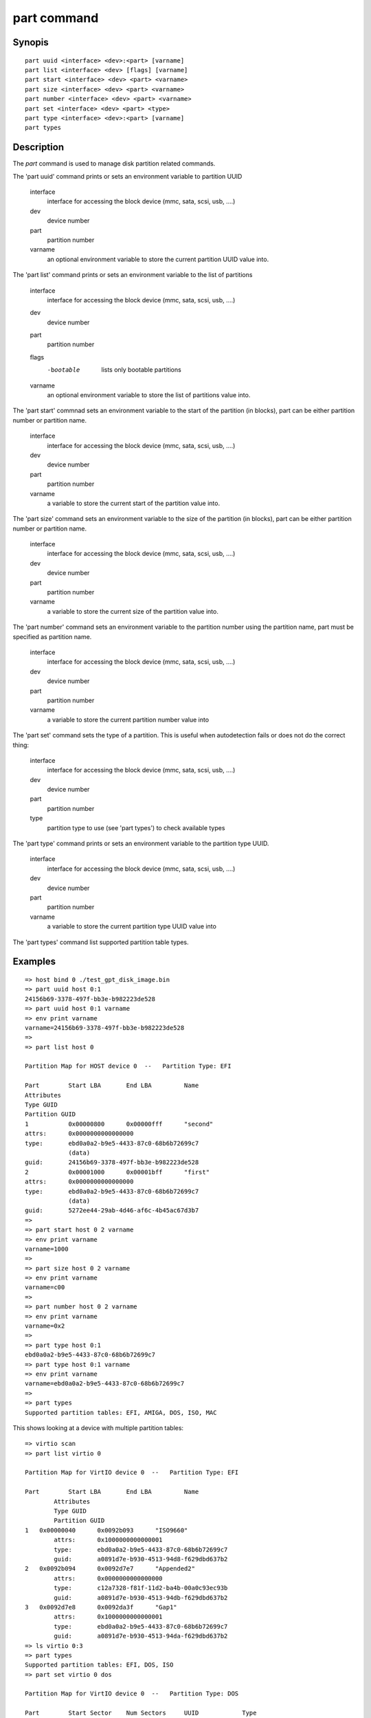 .. SPDX-License-Identifier: GPL-2.0+:

.. index::
   single: part (command)

part command
============

Synopis
-------

::

    part uuid <interface> <dev>:<part> [varname]
    part list <interface> <dev> [flags] [varname]
    part start <interface> <dev> <part> <varname>
    part size <interface> <dev> <part> <varname>
    part number <interface> <dev> <part> <varname>
    part set <interface> <dev> <part> <type>
    part type <interface> <dev>:<part> [varname]
    part types

Description
-----------

The `part` command is used to manage disk partition related commands.

The 'part uuid' command prints or sets an environment variable to partition UUID

    interface
        interface for accessing the block device (mmc, sata, scsi, usb, ....)
    dev
        device number
    part
        partition number
    varname
        an optional environment variable to store the current partition UUID value into.

The 'part list' command prints or sets an environment variable to the list of partitions

    interface
        interface for accessing the block device (mmc, sata, scsi, usb, ....)
    dev
        device number
    part
        partition number
    flags
        -bootable
            lists only bootable partitions
    varname
        an optional environment variable to store the list of partitions value into.

The 'part start' commnad sets an environment variable to the start of the partition (in blocks),
part can be either partition number or partition name.

    interface
        interface for accessing the block device (mmc, sata, scsi, usb, ....)
    dev
        device number
    part
        partition number
    varname
        a variable to store the current start of the partition value into.

The 'part size' command sets an environment variable to the size of the partition (in blocks),
part can be either partition number or partition name.

    interface
        interface for accessing the block device (mmc, sata, scsi, usb, ....)
    dev
        device number
    part
        partition number
    varname
        a variable to store the current size of the partition value into.

The 'part number' command sets an environment variable to the partition number using the partition name,
part must be specified as partition name.

    interface
        interface for accessing the block device (mmc, sata, scsi, usb, ....)
    dev
        device number
    part
        partition number
    varname
        a variable to store the current partition number value into

The 'part set' command sets the type of a partition. This is useful when
autodetection fails or does not do the correct thing:

    interface
        interface for accessing the block device (mmc, sata, scsi, usb, ....)
    dev
        device number
    part
        partition number
    type
        partition type to use (see 'part types') to check available types

The 'part type' command prints or sets an environment variable to the partition type UUID.

    interface
        interface for accessing the block device (mmc, sata, scsi, usb, ....)
    dev
        device number
    part
        partition number
    varname
        a variable to store the current partition type UUID value into

The 'part types' command list supported partition table types.

Examples
--------

::

    => host bind 0 ./test_gpt_disk_image.bin
    => part uuid host 0:1
    24156b69-3378-497f-bb3e-b982223de528
    => part uuid host 0:1 varname
    => env print varname
    varname=24156b69-3378-497f-bb3e-b982223de528
    =>
    => part list host 0

    Partition Map for HOST device 0  --   Partition Type: EFI

    Part	Start LBA	End LBA		Name
    Attributes
    Type GUID
    Partition GUID
    1	        0x00000800	0x00000fff	"second"
    attrs:	0x0000000000000000
    type:	ebd0a0a2-b9e5-4433-87c0-68b6b72699c7
                (data)
    guid:	24156b69-3378-497f-bb3e-b982223de528
    2	        0x00001000	0x00001bff	"first"
    attrs:	0x0000000000000000
    type:	ebd0a0a2-b9e5-4433-87c0-68b6b72699c7
                (data)
    guid:	5272ee44-29ab-4d46-af6c-4b45ac67d3b7
    =>
    => part start host 0 2 varname
    => env print varname
    varname=1000
    =>
    => part size host 0 2 varname
    => env print varname
    varname=c00
    =>
    => part number host 0 2 varname
    => env print varname
    varname=0x2
    =>
    => part type host 0:1
    ebd0a0a2-b9e5-4433-87c0-68b6b72699c7
    => part type host 0:1 varname
    => env print varname
    varname=ebd0a0a2-b9e5-4433-87c0-68b6b72699c7
    =>
    => part types
    Supported partition tables: EFI, AMIGA, DOS, ISO, MAC

This shows looking at a device with multiple partition tables::

    => virtio scan
    => part list virtio 0

    Partition Map for VirtIO device 0  --   Partition Type: EFI

    Part	Start LBA	End LBA		Name
            Attributes
            Type GUID
            Partition GUID
    1	0x00000040	0x0092b093	"ISO9660"
            attrs:	0x1000000000000001
            type:	ebd0a0a2-b9e5-4433-87c0-68b6b72699c7
            guid:	a0891d7e-b930-4513-94d8-f629dbd637b2
    2	0x0092b094	0x0092d7e7	"Appended2"
            attrs:	0x0000000000000000
            type:	c12a7328-f81f-11d2-ba4b-00a0c93ec93b
            guid:	a0891d7e-b930-4513-94db-f629dbd637b2
    3	0x0092d7e8	0x0092da3f	"Gap1"
            attrs:	0x1000000000000001
            type:	ebd0a0a2-b9e5-4433-87c0-68b6b72699c7
            guid:	a0891d7e-b930-4513-94da-f629dbd637b2
    => ls virtio 0:3
    => part types
    Supported partition tables: EFI, DOS, ISO
    => part set virtio 0 dos

    Partition Map for VirtIO device 0  --   Partition Type: DOS

    Part	Start Sector	Num Sectors	UUID		Type
    1	1         	9624191   	00000000-01	ee
    => part set virtio 0 iso

    Partition Map for VirtIO device 0  --   Partition Type: ISO

    Part   Start     Sect x Size Type
    1     3020        4    512 U-Boot
    2  9613460    10068    512 U-Boot
    => part set virtio 0 efi

    Partition Map for VirtIO device 0  --   Partition Type: EFI

    Part	Start LBA	End LBA		Name
            Attributes
            Type GUID
            Partition GUID
    1	0x00000040	0x0092b093	"ISO9660"
            attrs:	0x1000000000000001
            type:	ebd0a0a2-b9e5-4433-87c0-68b6b72699c7
            guid:	a0891d7e-b930-4513-94d8-f629dbd637b2
    2	0x0092b094	0x0092d7e7	"Appended2"
            attrs:	0x0000000000000000
            type:	c12a7328-f81f-11d2-ba4b-00a0c93ec93b
            guid:	a0891d7e-b930-4513-94db-f629dbd637b2
    3	0x0092d7e8	0x0092da3f	"Gap1"
            attrs:	0x1000000000000001
            type:	ebd0a0a2-b9e5-4433-87c0-68b6b72699c7
            guid:	a0891d7e-b930-4513-94da-f629dbd637b2
    =>

Return value
------------

The return value $? is set to 0 (true) if the command succededd. If an
error occurs, the return value $? is set to 1 (false).
